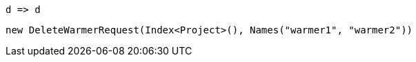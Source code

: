 [source, csharp]
----
d => d
----
[source, csharp]
----
new DeleteWarmerRequest(Index<Project>(), Names("warmer1", "warmer2"))
----
